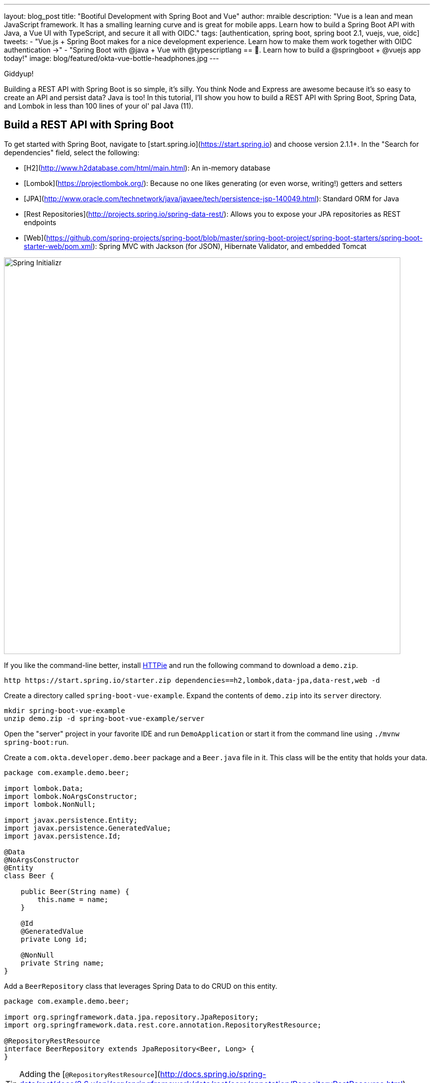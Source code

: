 ---
layout: blog_post
title: "Bootiful Development with Spring Boot and Vue"
author: mraible
description: "Vue is a lean and mean JavaScript framework. It has a smalling learning curve and is great for mobile apps. Learn how to build a Spring Boot API with Java, a Vue UI with TypeScript, and secure it all with OIDC."
tags: [authentication, spring boot, spring boot 2.1, vuejs, vue, oidc]
tweets:
- "Vue.js + Spring Boot makes for a nice development experience. Learn how to make them work together with OIDC authentication →"
- "Spring Boot with @java + Vue with @typescriptlang == 💚. Learn how to build a @springboot + @vuejs app today!"
image: blog/featured/okta-vue-bottle-headphones.jpg
---

[Vue is awesome, explain why.]

[Spring Boot y'all! It's excellent.]

[Why you're writing this blog post.]

Giddyup!

Building a REST API with Spring Boot is so simple, it's silly. You think Node and Express are awesome because it's so easy to create an API and persist data? Java is too! In this tutorial, I'll show you how to build a REST API with Spring Boot, Spring Data, and Lombok in less than 100 lines of your ol' pal Java (11).

== Build a REST API with Spring Boot

To get started with Spring Boot, navigate to [start.spring.io](https://start.spring.io) and choose version 2.1.1+. In the "Search for dependencies" field, select the following:

* [H2](http://www.h2database.com/html/main.html): An in-memory database
* [Lombok](https://projectlombok.org/): Because no one likes generating (or even worse, writing!) getters and setters
* [JPA](http://www.oracle.com/technetwork/java/javaee/tech/persistence-jsp-140049.html): Standard ORM for Java
* [Rest Repositories](http://projects.spring.io/spring-data-rest/): Allows you to expose your JPA repositories as REST endpoints
* [Web](https://github.com/spring-projects/spring-boot/blob/master/spring-boot-project/spring-boot-starters/spring-boot-starter-web/pom.xml): Spring MVC with Jackson (for JSON), Hibernate Validator, and embedded Tomcat

image::{% asset_path 'blog/vue-spring-boot/start.spring.io.png' %}[alt=Spring Initializr,width=800,align=center]

If you like the command-line better, install https://httpie.org/[HTTPie] and run the following command to download a `demo.zip`.

[source,bash]
----
http https://start.spring.io/starter.zip dependencies==h2,lombok,data-jpa,data-rest,web -d
----

Create a directory called `spring-boot-vue-example`. Expand the contents of `demo.zip` into its `server` directory.

[source,bash]
----
mkdir spring-boot-vue-example
unzip demo.zip -d spring-boot-vue-example/server
----

Open the "server" project in your favorite IDE and run `DemoApplication` or start it from the command line using `./mvnw spring-boot:run`.

Create a `com.okta.developer.demo.beer` package and a `Beer.java` file in it. This class will be the entity that holds your data.

[source,java]
----
package com.example.demo.beer;

import lombok.Data;
import lombok.NoArgsConstructor;
import lombok.NonNull;

import javax.persistence.Entity;
import javax.persistence.GeneratedValue;
import javax.persistence.Id;

@Data
@NoArgsConstructor
@Entity
class Beer {

    public Beer(String name) {
        this.name = name;
    }

    @Id
    @GeneratedValue
    private Long id;

    @NonNull
    private String name;
}
----

Add a `BeerRepository` class that leverages Spring Data to do CRUD on this entity.

[source,java]
----
package com.example.demo.beer;

import org.springframework.data.jpa.repository.JpaRepository;
import org.springframework.data.rest.core.annotation.RepositoryRestResource;

@RepositoryRestResource
interface BeerRepository extends JpaRepository<Beer, Long> {
}
----

TIP: Adding the [`@RepositoryRestResource`](http://docs.spring.io/spring-data/rest/docs/2.6.x/api/org/springframework/data/rest/core/annotation/RepositoryRestResource.html) annotation to `BeerRepository` exposes all its CRUD operations as REST endpoints.

Add a `BeerCommandLineRunner` that uses this repository and creates a default set of data.

[source,java]
----
package com.okta.developer.demo.beer;

import org.springframework.boot.CommandLineRunner;
import org.springframework.stereotype.Component;

import java.util.stream.Stream;

@Component
public class BeerCommandLineRunner implements CommandLineRunner {

    private final BeerRepository repository;

    public BeerCommandLineRunner(BeerRepository repository) {
        this.repository = repository;
    }

    @Override
    public void run(String... strings) throws Exception {
        // Top beers from https://www.beeradvocate.com/lists/us, November 2018
        Stream.of("Kentucky Brunch Brand Stout", "Marshmallow Handjee", "Barrel-Aged Abraxas",
            "Hunahpu's Imperial Stout", "King Julius", "Heady Topper",
            "Budweiser", "Coors Light", "PBR").forEach(name ->
            repository.save(new Beer(name))
        );
        repository.findAll().forEach(System.out::println);
    }
}
----

Restart your app, and you should see a list of beers printed in your terminal.

image::{% asset_path 'blog/vue-spring-boot/beers-in-terminal.png' %}[alt=Beers printed in terminal,width=800,align=center]

Add a `BeerController` class to create an endpoint that filters out less-than-great beers.

[source,java]
----
package com.okta.developer.demo.beer;

import org.springframework.web.bind.annotation.GetMapping;
import org.springframework.web.bind.annotation.RestController;

import java.util.Collection;
import java.util.HashMap;
import java.util.Map;
import java.util.stream.Collectors;

@RestController
public class BeerController {
    private BeerRepository repository;

    public BeerController(BeerRepository repository) {
        this.repository = repository;
    }

    @GetMapping("/good-beers")
    public Collection<Beer> goodBeers() {
        return repository.findAll().stream()
                .filter(this::isGreat)
                .collect(Collectors.toList());
    }

    private boolean isGreat(Beer beer) {
        return !beer.getName().equals("Budweiser") &&
                !beer.getName().equals("Coors Light") &&
                !beer.getName().equals("PBR");
    }
}
----

Re-build your application and navigate to `http://localhost:8080/good-beers`. You should see the list of good beers in your browser.

image::{% asset_path 'blog/vue-spring-boot/good-beers-json.png' %}[alt=Good Beers API,width=800,align=center]

You should also see the same result in your terminal window when using HTTPie.

[source,bash]
----
http :8080/good-beers
----

== Create a Project with Vue CLI

Creating an API seems to be the easy part these days, thanks in large part to Spring Boot. In this section, I hope to show you that creating a UI with Vue is pretty simple too. If you follow the steps below, you'll create a new Vue app, fetch beer names and images from APIs, and create components to display the data.

To create a Vue project, make sure you have [Node.js](https://nodejs.org/), and [Vue CLI 3](https://cli.vuejs.org/) installed. I used Node 11.3.0 when I created this tutorial.

[source,bash]
----
npm install -g @vue/cli@3.2.1
----

From a terminal window, cd into the root of the `spring-boot-vue-example` directory and run the following command. This command will create a new Vue application and prompt you for options.

[source,bash]
----
vue create client
----

When prompted to pick a present, choose **Manually select features**.

image::{% asset_path 'blog/vue-spring-boot/vue-cli-features.png' %}[alt=Vue CLI Features,width=800,align=center]

Check the **TypeScript**, **PWA**, and **Router** features. Choose the defaults (by pressing **Enter**) for the rest of the questions.

In a terminal window, cd into the `client` directory and open `package.json` in your favorite editor. Add a `start` script that's the same as the `serve` script.

[source,json]
----
"scripts": {
  "start": "vue-cli-service serve",
  "serve": "vue-cli-service serve",
  "build": "vue-cli-service build",
  "lint": "vue-cli-service lint"
},
----

Now you can start your Vue app using `npm start`. Your Spring Boot app should be still running on port 8080, which will cause your Vue app to use port 8081. I expect you to run your Vue app on 8081 throughout this tutorial. To ensure it always runs on this port, create a `client/vue.config.js` file and add the following JavaScript to it.

[source,js]
----
module.exports = {
  devServer: {
    port: 8081
  }
};
----

Open `http://localhost:8081` in your browser, and you should see a page like the one below.

image::{% asset_path 'blog/vue-spring-boot/vue-welcome.png' %}[alt=Vue Welcome,width=800,align=center]

=== Create a Good Beers UI in Vue

So far, you've created a good-beers API and a Vue app, but you haven't created the UI to display the list of beers from your API. To do this, open `client/views/Home.vue` and add a `created()` method.

[source,ts]
----
import axios from 'axios';
...

private async created() {
  const response = await axios.get('/good-beers');
  this.beers = await response.data;
}
----

Vue's component lifecycle will call the `created()` method. You'll need to install https://www.npmjs.com/package/axios[axios] for this code to compile.

[source,bash]
----
npm i axios
----

You can see this puts the response data into a local `beers` variable. To properly define this variable, create a `Beer` interface and initialize it to null.

[source,ts]
----
export interface Beer {
  id: number;
  name: string;
  giphyUrl: string;
}

@Component({
  components: {
    HelloWorld,
  },
})
export default class Home extends Vue {
  public beers: Beer[] = [];

  private async created() {
    const response = await axios.get('/good-beers');
    this.beers = await response.data;
  }
}
----

A keen eye will notice this makes a request to `/good-beers` on the same port as the Vue application (since it's a relative URL). For this to work, you'll need to modify `client/vue.config.js` to have a proxy that sends this URL to your Spring Boot app.

[source,js]
----
module.exports = {
  devServer: {
    port: 8081,
    proxy: {
      "/good-beers": {
        target: "http://localhost:8080",
        secure: false
      }
    }
  }
};
----

Modify the template in `client/views/Home.vue` to display the list of good beers from your API.

{% raw %}
[source,html]
----
<template>
  <div class="home">
    <img alt="Vue logo" src="../assets/logo.png">
    <h1>Beer List</h1>
    <div class="grid">
      <div v-for="beer in beers">
        {{ beer.name }}
      </div>
    </div>
  </div>
</template>
----
{% endraw %}

Restart your Vue app using `npm start` and refresh your app on `http://localhost:8081`. You should see a list of beers from your Spring Boot API.

image::{% asset_path 'blog/vue-spring-boot/vue-beer-list.png' %}[alt=Beer List in Vue,width=800,align=center]

=== Create a BeerList Component

To make this application easier to maintain, move the beer list logic and rendering to its own `BeerList` component. Create `src/components/BeerList.vue` and populate it with the code from `Home.vue`. Remove the Vue logo, customize the template's main class name, and remove the `HelloWorld` component. It should look as follows when you're done.

[source,html]
----
<template>
  <div class="beer-list">
    <h1>Beer List</h1>
    <div class="grid">
      <div v-for="beer in beers">
        {{ beer.name }}
      </div>
    </div>
  </div>
</template>

<script lang="ts">
import { Component, Vue } from 'vue-property-decorator';
import axios from 'axios';

export interface Beer {
  id: number;
  name: string;
  giphyUrl: string;
}

@Component
export default class BeerList extends Vue {
  public beers: Beer[] = [];

  private async created() {
    const response = await axios.get('/good-beers');
    this.beers = await response.data;
  }
}
</script>
----

Then change `src/views/Home.vue` so it only contains the logo and a reference to `<BeerList/>`.

[source,html]
----
<template>
  <div class="home">
    <img alt="Vue logo" src="../assets/logo.png">
    <BeerList/>
  </div>
</template>

<script lang="ts">
import { Component, Vue } from 'vue-property-decorator';
import BeerList from '@/components/BeerList.vue';

@Component({
  components: {
    BeerList,
  },
})
export default class Home extends Vue {}
</script>
----

=== Create a GiphyImage Component

To make things look a little better, add a [GIPHY](http://giphy.com) component to fetch images based on the beer's name. Create `client/components/GiphyImage.vue` and place the following code inside it.

[source,html]
----
<template>
  <img :src=giphyUrl v-bind:alt=name height="200"/>
</template>

<script lang="ts">
import { Component, Prop, Vue } from 'vue-property-decorator';
import axios from 'axios';

@Component
export default class GiphyImage extends Vue {
  @Prop() private name!: string;
  private giphyUrl: string = '';

  private async created() {
    const giphyApi = '//api.giphy.com/v1/gifs/search?api_key=dc6zaTOxFJmzC&limit=1&q=';

    const response = await axios.get(giphyApi + this.name);
    const data = await response.data.data;
    if (data.length) {
      this.giphyUrl = data[0].images.original.url;
    } else {
      this.giphyUrl = '//media.giphy.com/media/YaOxRsmrv9IeA/giphy.gif';
    }
  }
}
</script>

<!-- The "scoped" attribute limits CSS to this component only -->
<style scoped>
img {
  margin: 10px 0 0;
}
</style>
----

Change `BeerList.vue` to use this component in its template:

[source,html]
----
<div v-for="beer in beers">
  {{ beer.name }}<br/>
  <GiphyImage :name="beer.name"/>
</div>
----

And add it to the `components` list in the `<script>` block:

[source,ts]
----
import GiphyImage from '@/components/GiphyImage.vue';

@Component({
  components: {GiphyImage},
})
export default class BeerList extends Vue { ... }
----

In this same file, add a `<style>` section at the bottom and use https://developer.mozilla.org/en-US/docs/Web/CSS/CSS_Grid_Layout/Auto-placement_in_CSS_Grid_Layout[auto-pacement in CSS Grid layout] to organize the beers in rows.

[source,html]
----
<style scoped>
.grid {
  display: grid;
  grid-template-columns: repeat(3, 1fr);
  grid-gap: 10px;
  grid-auto-rows: minmax(100px, auto);
}
</style>
----

You'll need to wrap a div around the beer list template for this to have any effect.

[source,html]
----
<div class="grid">
  <div v-for="beer in beers">
    {{ beer.name }}<br/>
    <GiphyImage :name="beer.name"/>
  </div>
</div>
----

After making these changes, your UI should look something like the following list of beer names and matching images.

image::{% asset_path 'blog/vue-spring-boot/vue-beer-list-giphy.gif' %}[alt=Beer List with Giphy images,width=800,align=center]

You just created a Vue app that talks to a Spring Boot API. Congratulations!

== Add PWA Support

Vue CLI has support for progressive web applications (PWAs) out-of-the-box. When you created your Vue app, you selected PWA as a feature.

PWA features are only enabled in production, because having assets cached in development can be a real pain. Run `npm run build` in the `client` directory to create a build ready for production. Then use [serve] to create a web server and show your app.

[source,bash]
----
npm i -g serve
serve -s dist -p 8081
----

You should be able to open your browser and see your app at `http://localhost:8081`. When I first tried this, I found that loading the page didn't render any beer names and all the images were the same. This is because the client attempts to make a request to `/good-beers` and there's no proxy configured in production mode.

To fix this issue, you'll need to change the URL in the client and configure Spring Boot to allow cross-domain access from `http://localhost:8081`.

Modify `client/src/components/BeerList.vue` to use the full URL to your Spring Boot API.

[source,ts]
----
private async created() {
  const response = await axios.get('http://localhost:8080/good-beers');
  this.beers = await response.data;
}
----

=== Configure CORS for Spring Boot

In the server project, open `server/src/main/java/.../demo/beer/BeerController.java` and add a `@CrossOrigin` annotation to enable cross-origin resource sharing (CORS) from the client (`http://localhost:8081`).

[source,java]
----
import org.springframework.web.bind.annotation.CrossOrigin;
...
    @GetMapping("/good-beers")
    @CrossOrigin(origins = "http://localhost:8081")
    public Collection<Beer> goodBeers() {
----

After making these changes, rebuild your Vue app for production, refresh your browser, and everything should render as expected.

=== Use Lighthouse to See Your PWA Score

I ran a [Lighthouse](https://developers.google.com/web/tools/lighthouse/) audit in Chrome and found that this app scores a 81/100 at this point. The most prominent complaint from this report was that I wasn't using HTTPS. To see how the app would score when it used HTTPS, I deployed it to https://pivotal.io/platform[Pivotal Cloud Foundry] and https://www.heroku.com/[Heroku]. I was pumped to discover it scored well on both platforms.

image::{% asset_path 'blog/vue-spring-boot/lighthouse-heroku.png' %}[alt=Lighthouse score on Heroku,width=800,align=center]

image::{% asset_path 'blog/vue-spring-boot/lighthouse-cloudfoundry.png' %}[alt=Lighthouse score on Cloud Foundry,width=800,align=center]

The reason it scores a 96 is because `The viewport size is 939px, whereas the window size is 412px.` I'm not sure what's causing this issue, maybe it's the CSS Grid layout?

To read the scripts I used to deploy everything, see https://github.com/oktadeveloper/spring-boot-vue-example/blob/master/heroku.sh[`heroku.sh`] and https://github.com/oktadeveloper/spring-boot-vue-example/blob/master/cloudfoundry.sh[`cloudfoundry.sh`] in this posts's companion GitHub repository.

NOTE: You will need to initialize Git before running the deployment scripts. Run `rm -rf client/.git`, followed by `git commit -a "Add project"`.

== Add Authentication with Okta

You might be thinking, "this is pretty cool, it's easy to see why people dig Vue." There's another tool you might dig after you've tried it: Authentication with Okta! Why Okta? Because you can get [1,000 active monthly users for free](https://developer.okta.com/pricing/)! It's worth a try, especially when you see how easy it is to add auth to Spring Boot and Vue with Okta.

=== Okta Spring Boot Starter

To lock down the backend, you can use [Okta's Spring Boot Starter](https://github.com/okta/okta-spring-boot). To integrate this starter, add the following dependencies to `server/pom.xml`:

[source,xml]
----
<dependency>
    <groupId>com.okta.spring</groupId>
    <artifactId>okta-spring-boot-starter</artifactId>
    <version>0.6.1</version>
</dependency>
<dependency>
    <groupId>org.springframework.security.oauth.boot</groupId>
    <artifactId>spring-security-oauth2-autoconfigure</artifactId>
    <version>2.1.1.RELEASE</version>
</dependency>
----

Now you need to configure the server to use Okta for authentication. You'll need to create an OIDC app in Okta for that.

=== Create an OIDC App in Okta

Log in to your Okta Developer account (or [sign up](https://developer.okta.com/signup/) if you don't have an account) and navigate to **Applications** > **Add Application**. Click **Single-Page App**, click **Next**, and give the app a name you'll remember. Change all instances of `localhost:8080` to `localhost:8081` and click **Done**.

Copy the client ID into your `server/src/main/resources/application.properties` file. While you're in there, add a `okta.oauth2.issuer` property that matches your Okta domain. For example:

[source,properties]
----
okta.oauth2.issuer=https://{yourOktaDomain}/oauth2/default
okta.oauth2.client-id={clientId}
----

TIP: Replace `{yourOktaDomain}` with your org URL, which you can find on the Dashboard of the Developer Console. Make sure you don't include `-admin` in the value!

Update `server/src/main/java/.../demo/DemoApplication.java` to enable it as a resource server.

[source,java]
----
import org.springframework.security.oauth2.config.annotation.web.configuration.EnableResourceServer;

@EnableResourceServer
@SpringBootApplication
----

After making these changes, you should be able to restart the server and see access denied when you try to navigate to http://localhost:8080.

image::{% asset_path 'blog/vue-spring-boot/access-denied-error.png' %}[alt=Access Denied Error,width=800,align=center]

=== Okta's Vue Support

Okta's Vue SDK allows you to integrate OIDC into a Vue application. You can learn more about Okta's Vue SDK can be https://www.npmjs.com/package/@okta/okta-vue[found on npmjs.com]. To install, run the following commands:

[source,bash]
----
npm i @okta/okta-vue@1.0.7
npm i -D @types/okta__okta-vue
----

NOTE: The types for Okta's Vue SDK may be included in a future release. I https://github.com/okta/okta-oidc-js/pull/353[created a pull request] to add them.

Open `client/src/router.ts` and add your Okta configuration. The `router.ts` below also includes a path for the `BeerList`, a callback that's required for authentication, and a navigation guard to require authentication for the `/beer-list` path. Replace yours with this one, then update `yourClientDomain` and `yourClientId` to match your settings. Make sure to remove the `{}` since those are just placeholders.

[source,ts]
----
import Vue from 'vue';
import Router from 'vue-router';
import Home from './views/Home.vue';
import OktaVuePlugin from '@okta/okta-vue';
import BeerList from '@/components/BeerList.vue';

Vue.use(Router);
Vue.use(OktaVuePlugin, {
  issuer: 'https://{yourOktaDomain}/oauth2/default',
  client_id: '{yourClientId}',
  redirect_uri: window.location.origin + '/implicit/callback',
  scope: 'openid profile email',
});

const router = new Router({
  mode: 'history',
  base: process.env.BASE_URL,
  routes: [
    {
      path: '/',
      name: 'home',
      component: Home,
    },
    {
      path: '/about',
      name: 'about',
      // route level code-splitting
      // this generates a separate chunk (about.[hash].js) for this route
      // which is lazy-loaded when the route is visited.
      component: () => import(/* webpackChunkName: "about" */ './views/About.vue'),
    },
    {
      path: '/beer-list',
      name: 'beer-list',
      component: BeerList,
      meta: {
        requiresAuth: true,
      },
    },
    { path: '/implicit/callback', component: OktaVuePlugin.handleCallback() },
  ],
});

router.beforeEach(Vue.prototype.$auth.authRedirectGuard());

export default router;
----

Since you have a route for `BeerList` remove it from `src/views/Home.vue`.

[source,html]
----
<template>
  <div class="home">
    <img alt="Vue logo" src="../assets/logo.png">
  </div>
</template>

<script lang="ts">
import { Component, Vue } from 'vue-property-decorator';

@Component
export default class Home extends Vue {}
</script>
----

Add a link to the `BeerList` in `src/App.vue`. You'll also need to add code that detects if the user is logged in or not. Replace the `<template>` section and add the `<script>` below to your `App.vue`.

[source,html]
----
<template>
  <div id="app">
    <div id="nav">
      <router-link to="/">Home</router-link> |
      <router-link to="/about">About</router-link>
      <template v-if="authenticated"> |
        <router-link to="/beer-list">Good Beers</router-link>
      </template>
    </div>
    <button v-if="authenticated" v-on:click="logout">Logout</button>
    <button v-else v-on:click="$auth.loginRedirect()">Login</button>
    <router-view/>
  </div>
</template>

<script lang="ts">
import { Component, Vue, Watch } from 'vue-property-decorator';

@Component
export default class App extends Vue {
  public authenticated: boolean = false;

  private created() {
    this.isAuthenticated();
  }

  @Watch('$route')
  private async isAuthenticated() {
    this.authenticated = await this.$auth.isAuthenticated();
  }

  private async logout() {
    await this.$auth.logout();
    await this.isAuthenticated();

    // Navigate back to home
    this.$router.push({path: '/'});
  }
}
</script>
----

Restart your Vue app and you should see a button to log in.

image::{% asset_path 'blog/vue-spring-boot/login-button.png' %}[alt=Login Button,width=800,align=center]

Click on it and you'll be redirected to Okta. Enter the credentials you used to sign up for Okta and you'll be redirected back to the app. You should see a Logout button and a link to navigate to the beer list.

image::{% asset_path 'blog/vue-spring-boot/post-login.png' %}[alt=Vue app after authenticating,width=800,align=center]

If you click to see good beers, you'll see the component's header, but no data. If you look at your JavaScript console, you'll see there's a CORS error.

This error happens because Spring's `@CrossOrigin` doesn't play well with Spring Security. To solve this problem, add a `simpleCorsFilter` bean to the body of `DemoApplication.java`.

[source,java]
----
package com.okta.developer.demo;

import org.springframework.boot.SpringApplication;
import org.springframework.boot.autoconfigure.SpringBootApplication;
import org.springframework.boot.web.servlet.FilterRegistrationBean;
import org.springframework.context.annotation.Bean;
import org.springframework.core.Ordered;
import org.springframework.security.oauth2.config.annotation.web.configuration.EnableResourceServer;
import org.springframework.web.cors.CorsConfiguration;
import org.springframework.web.cors.UrlBasedCorsConfigurationSource;
import org.springframework.web.filter.CorsFilter;

import java.util.Collections;

@EnableResourceServer
@SpringBootApplication
public class DemoApplication {

	public static void main(String[] args) {
		SpringApplication.run(DemoApplication.class, args);
	}

	@Bean
	public FilterRegistrationBean<CorsFilter> simpleCorsFilter() {
		UrlBasedCorsConfigurationSource source = new UrlBasedCorsConfigurationSource();
		CorsConfiguration config = new CorsConfiguration();
		config.setAllowCredentials(true);
		config.setAllowedOrigins(Collections.singletonList("http://localhost:8081"));
		config.setAllowedMethods(Collections.singletonList("*"));
		config.setAllowedHeaders(Collections.singletonList("*"));
		source.registerCorsConfiguration("/**", config);
		FilterRegistrationBean<CorsFilter> bean = new FilterRegistrationBean<>(new CorsFilter(source));
		bean.setOrder(Ordered.HIGHEST_PRECEDENCE);
		return bean;
	}
}
----

Restart your server after making this change. To make it all work on the client, modify the `created()` method in `client/src/components/BeerList.vue` to set an authorization header.

[source,ts]
----
private async created() {
  const response = await axios.get('http://localhost:8080/good-beers',
    {
      headers: {
        Authorization: `Bearer ${await this.$auth.getAccessToken()}`,
      },
    },
  );
  this.beers = await response.data;
}
----

Now you should be able to see the good beer list as an authenticated user.

image::{% asset_path 'blog/vue-spring-boot/success.png' %}[alt=Success at last!,width=800,align=center]

If it works, congratulations!

== Learn More About Spring Boot and Vue

To learn more about Vue, Spring Boot, or Okta, check out the following resources:

*
*
*
*

You can find the source code associated with this article https://github.com/oktadeveloper/spring-boot-vue-example[on GitHub]. The primary example (without authentication) is in the `master` branch, while the Okta integration is in the `okta` branch. To check out the Okta branch on your local machine, run the following command.

[source,bash]
----
git clone -b okta https://github.com/oktadeveloper/spring-boot-vue-example.git
----

If you find any issues, please add a comment below, and I'll do my best to help. If you liked this tutorial, you should https://twitter.com/oktadev[follow my team on Twitter]. We also have a https://www.youtube.com/channel/UC5AMiWqFVFxF1q9Ya1FuZ_Q[YouTube channel] where we publish screencasts.